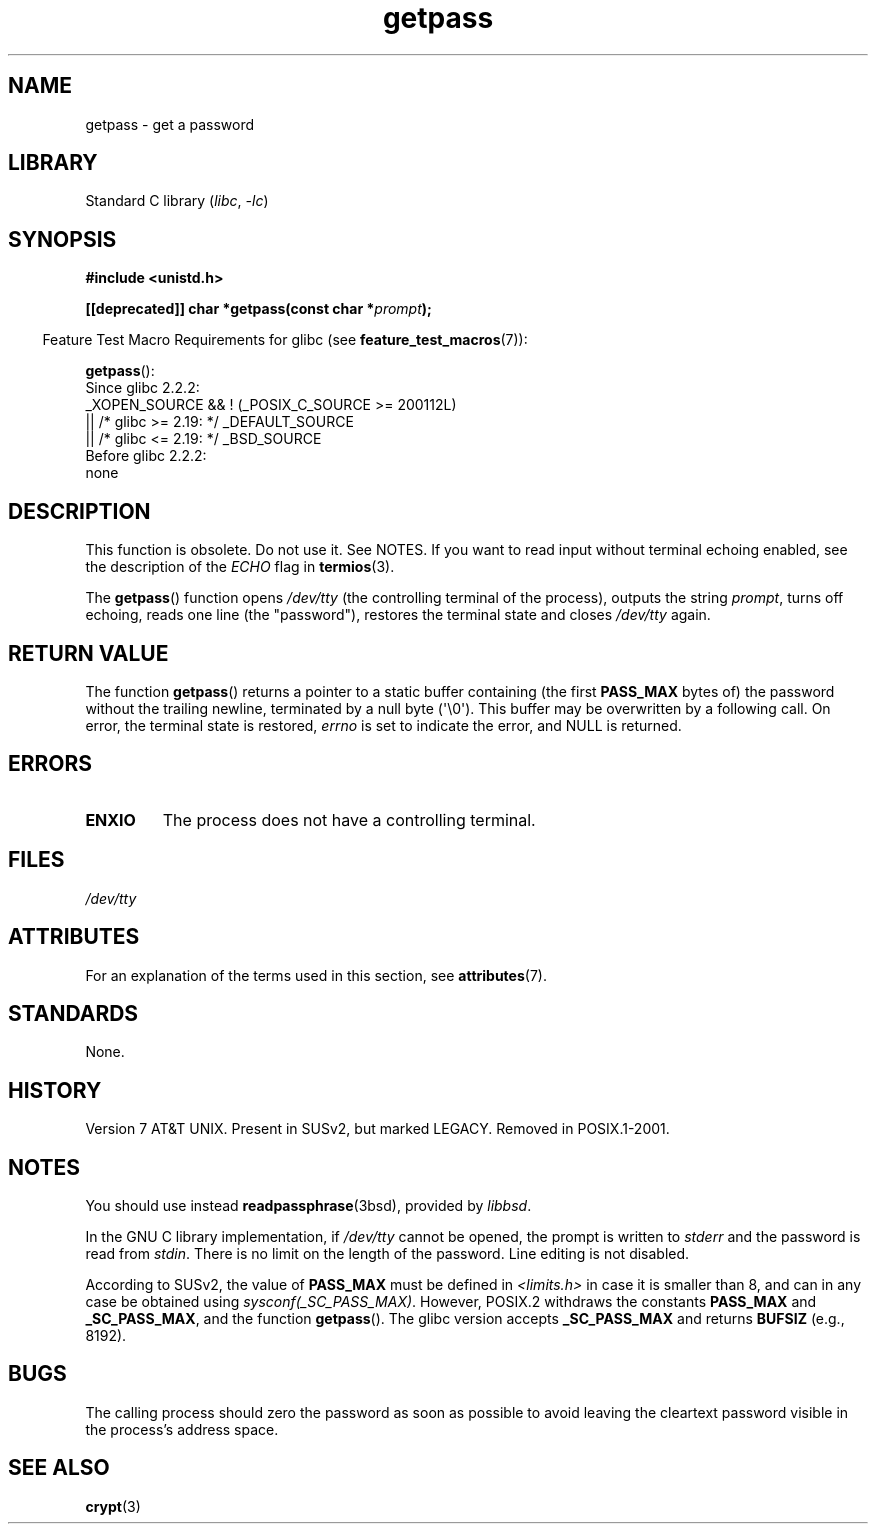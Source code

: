 '\" t
.\" Copyright (c) 2000 Andries Brouwer (aeb@cwi.nl)
.\"
.\" SPDX-License-Identifier: GPL-2.0-or-later
.\"
.TH getpass 3 (date) "Linux man-pages (unreleased)"
.SH NAME
getpass \- get a password
.SH LIBRARY
Standard C library
.RI ( libc ", " \-lc )
.SH SYNOPSIS
.nf
.B #include <unistd.h>
.P
.BI "[[deprecated]] char *getpass(const char *" prompt );
.fi
.P
.RS -4
Feature Test Macro Requirements for glibc (see
.BR feature_test_macros (7)):
.RE
.P
.BR getpass ():
.nf
    Since glibc 2.2.2:
        _XOPEN_SOURCE && ! (_POSIX_C_SOURCE >= 200112L)
            || /* glibc >= 2.19: */ _DEFAULT_SOURCE
            || /* glibc <= 2.19: */ _BSD_SOURCE
    Before glibc 2.2.2:
        none
.fi
.SH DESCRIPTION
This function is obsolete.
Do not use it.
See NOTES.
If you want to read input without terminal echoing enabled,
see the description of the
.I ECHO
flag in
.BR termios (3).
.P
The
.BR getpass ()
function opens
.I /dev/tty
(the controlling terminal of the process), outputs the string
.IR prompt ,
turns off echoing, reads one line (the "password"),
restores the terminal state and closes
.I /dev/tty
again.
.SH RETURN VALUE
The function
.BR getpass ()
returns a pointer to a static buffer containing (the first
.B PASS_MAX
bytes of) the password without the trailing
newline, terminated by a null byte (\[aq]\e0\[aq]).
This buffer may be overwritten by a following call.
On error, the terminal state is restored,
.I errno
is set to indicate the error, and NULL is returned.
.SH ERRORS
.TP
.B ENXIO
The process does not have a controlling terminal.
.SH FILES
.I /dev/tty
.SH ATTRIBUTES
For an explanation of the terms used in this section, see
.BR attributes (7).
.TS
allbox;
lbx lb lb
l l l.
Interface	Attribute	Value
T{
.na
.nh
.BR getpass ()
T}	Thread safety	MT-Unsafe term
.TE
.SH STANDARDS
None.
.SH HISTORY
Version 7 AT&T UNIX.
Present in SUSv2, but marked LEGACY.
Removed in POSIX.1-2001.
.SH NOTES
.\" For libc4 and libc5, the prompt is not written to
.\" .I /dev/tty
.\" but to
.\" .IR stderr .
.\" Moreover, if
.\" .I /dev/tty
.\" cannot be opened, the password is read from
.\" .IR stdin .
.\" The static buffer has length 128 so that only the first 127
.\" bytes of the password are returned.
.\" While reading the password, signal generation
.\" .RB ( SIGINT ,
.\" .BR SIGQUIT ,
.\" .BR SIGSTOP ,
.\" .BR SIGTSTP )
.\" is disabled and the corresponding characters
.\" (usually control-C, control-\e, control-Z and control-Y)
.\" are transmitted as part of the password.
.\" Since libc 5.4.19 also line editing is disabled, so that also
.\" backspace and the like will be seen as part of the password.
You should use instead
.BR readpassphrase (3bsd),
provided by
.IR libbsd .
.P
In the GNU C library implementation, if
.I /dev/tty
cannot be opened, the prompt is written to
.I stderr
and the password is read from
.IR stdin .
There is no limit on the length of the password.
Line editing is not disabled.
.P
According to SUSv2, the value of
.B PASS_MAX
must be defined in
.I <limits.h>
in case it is smaller than 8, and can in any case be obtained using
.IR sysconf(_SC_PASS_MAX) .
However, POSIX.2 withdraws the constants
.B PASS_MAX
and
.BR _SC_PASS_MAX ,
and the function
.BR getpass ().
.\" Libc4 and libc5 have never supported
.\" .B PASS_MAX
.\" or
.\" .BR _SC_PASS_MAX .
The glibc version accepts
.B _SC_PASS_MAX
and returns
.B BUFSIZ
(e.g., 8192).
.SH BUGS
The calling process should zero the password as soon as possible to avoid
leaving the cleartext password visible in the process's address space.
.SH SEE ALSO
.BR crypt (3)
